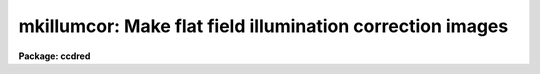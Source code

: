 .. _mkillumcor:

mkillumcor: Make flat field illumination correction images
==========================================================

**Package: ccdred**

.. raw:: html

  </tr></table><p>
  <h3>Name</h3>
  <!-- BeginSection: 'NAME' -->
  <p>
  mkillumcor -- Make flat field iillumination correction images
  </p>
  <!-- EndSection:   'NAME' -->
  <h3>Usage</h3>
  <!-- BeginSection: 'USAGE' -->
  <p>
  mkillumcor input output
  </p>
  <!-- EndSection:   'USAGE' -->
  <h3>Parameters</h3>
  <!-- BeginSection: 'PARAMETERS' -->
  <dl>
  <dt><b>input</b></dt>
  <!-- Sec='PARAMETERS' Level=0 Label='input' Line='input' -->
  <dd>List of input images for making flat field iillumination correction images.
  </dd>
  </dl>
  <dl>
  <dt><b>output</b></dt>
  <!-- Sec='PARAMETERS' Level=0 Label='output' Line='output' -->
  <dd>List of output flat field iillumination correction images.  If none is
  specified or if the name is the same as the input image then the output
  image replaces the input image.
  </dd>
  </dl>
  <dl>
  <dt><b>ccdtype = <tt>"flat"</tt></b></dt>
  <!-- Sec='PARAMETERS' Level=0 Label='ccdtype' Line='ccdtype = "flat"' -->
  <dd>CCD image type to select from the input images.  If none is specified
  then all types are used.
  </dd>
  </dl>
  <dl>
  <dt><b>xboxmin = 5, xboxmax = 0.25, yboxmin = 5, yboxmax = 0.25</b></dt>
  <!-- Sec='PARAMETERS' Level=0 Label='xboxmin' Line='xboxmin = 5, xboxmax = 0.25, yboxmin = 5, yboxmax = 0.25' -->
  <dd>Minimum and maximum smoothing box size along the x and y axes.  The
  minimum box size is used at the edges and grows to the maximum size in
  the middle of the image.  This allows the smoothed image to better
  represent gradients at the edge of the image.  If a size is less then 1
  then it is interpreted as a fraction of the image size.  If a size is
  greater than or equal to 1 then it is the box size in pixels.  A size
  greater than the size of image selects a box equal to the size of the
  image.
  </dd>
  </dl>
  <dl>
  <dt><b>clip = yes</b></dt>
  <!-- Sec='PARAMETERS' Level=0 Label='clip' Line='clip = yes' -->
  <dd>Clean the input images of objects?  If yes then a clipping algorithm is
  used to detect and exclude deviant points from the smoothing.
  </dd>
  </dl>
  <dl>
  <dt><b>lowsigma = 2.5, highsigma = 2.5</b></dt>
  <!-- Sec='PARAMETERS' Level=0 Label='lowsigma' Line='lowsigma = 2.5, highsigma = 2.5' -->
  <dd>Sigma clipping thresholds above and below the smoothed iillumination.
  </dd>
  </dl>
  <dl>
  <dt><b>divbyzero = 1.</b></dt>
  <!-- Sec='PARAMETERS' Level=0 Label='divbyzero' Line='divbyzero = 1.' -->
  <dd>The iillumination correction is the inverse of the smoothed flat field.
  This may produce division by zero.  A warning is given if division
  by zero takes place and the result (the iillumination correction value)
  is replaced by the value of this parameter.
  </dd>
  </dl>
  <dl>
  <dt><b>ccdproc (parameter set)</b></dt>
  <!-- Sec='PARAMETERS' Level=0 Label='ccdproc' Line='ccdproc (parameter set)' -->
  <dd>CCD processing parameters.
  </dd>
  </dl>
  <!-- EndSection:   'PARAMETERS' -->
  <h3>Description</h3>
  <!-- BeginSection: 'DESCRIPTION' -->
  <p>
  First, the input flat field images are automatically processed if
  needed.  Then, the large scale iillumination pattern of the images is
  determined by heavily smoothing them using a moving <tt>"boxcar"</tt> average.
  The iillumination correction, the inverse of the iillumination pattern,
  is applied by <b>ccdproc</b> to CCD images to remove the iillumination
  pattern introduced by the flat field.  The combination of the flat
  field calibration and the iillumination correction based on the flat
  field is equivalent to removing the iillumination from the flat field
  (see <b>mkillumflat</b>).  This two step calibration is generally used
  when the observations have been previously flat field calibrated.  This
  task is closely related to <b>mkskycor</b> which determines the
  iillumination correction from a blank sky image; this is preferable to
  using the iillumination from the flat field as it corrects for the
  residual iillumination error.  For a general discussion of the options
  for flat fields and iillumination corrections see <b>flatfields</b>.
  </p>
  <p>
  The smoothing algorithm is a moving average over a two dimensional
  box.  The algorithm is unconvential in that the box size is not fixed.
  The box size is increased from the specified minimum at the edges to
  the maximum in the middle of the image.  This permits a better estimate
  of the background at the edges, while retaining the very large scale
  smoothing in the center of the image.  Note that the sophisticated
  tools of the <b>images</b> package may be used for smoothing but this
  requires more of the user and, for the more sophisticated smoothing
  algorithms such as surface fitting, more processing time.
  </p>
  <p>
  To minimize the effects of bad pixels a sigma clipping algorithm is
  used to detect and reject these pixels from the iillumination.  This is
  done by computing the rms of the image lines relative to the smoothed
  iillumination and excluding points exceeding the specified threshold
  factors times the rms.  This is done before each image line is added to
  the moving average, except for the first few lines where an iterative
  process is used.
  </p>
  <!-- EndSection:   'DESCRIPTION' -->
  <h3>Examples</h3>
  <!-- BeginSection: 'EXAMPLES' -->
  <p>
  1. The example below makes an iillumination correction image from the
  flat field image, <tt>"flat017"</tt>.
  </p>
  <p>
      cl&gt; mkillumcor flat017 Illum
  </p>
  <!-- EndSection:   'EXAMPLES' -->
  <h3>See also</h3>
  <!-- BeginSection: 'SEE ALSO' -->
  <p>
  ccdproc, flatfields, mkillumflat, mkskycor, mkskyflat
  </p>
  
  <!-- EndSection:    'SEE ALSO' -->
  
  <!-- Contents: 'NAME' 'USAGE' 'PARAMETERS' 'DESCRIPTION' 'EXAMPLES' 'SEE ALSO'  -->
  

